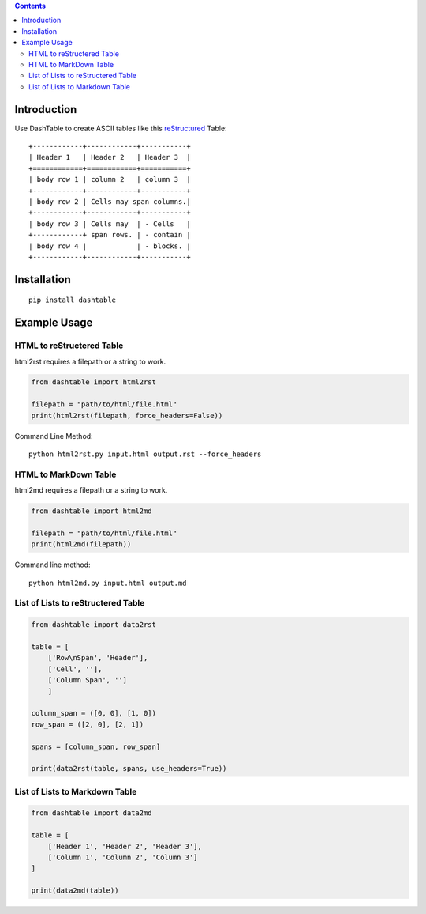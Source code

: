 .. contents::

Introduction
============

Use DashTable to create ASCII tables like this reStructured_ Table:

.. _reStructured: http://docutils.sourceforge.net/rst.html

::

    +------------+------------+-----------+
    | Header 1   | Header 2   | Header 3  |
    +============+============+===========+
    | body row 1 | column 2   | column 3  |
    +------------+------------+-----------+
    | body row 2 | Cells may span columns.|
    +------------+------------+-----------+
    | body row 3 | Cells may  | - Cells   |
    +------------+ span rows. | - contain |
    | body row 4 |            | - blocks. |
    +------------+------------+-----------+

Installation
============

::

    pip install dashtable

Example Usage
=============

HTML to reStructered Table
--------------------------

html2rst requires a filepath or a string to work.

.. code-block:: python

    from dashtable import html2rst

    filepath = "path/to/html/file.html"
    print(html2rst(filepath, force_headers=False))


Command Line Method:

::

    python html2rst.py input.html output.rst --force_headers

HTML to MarkDown Table
----------------------

html2md requires a filepath or a string to work.

.. code-block:: python

    from dashtable import html2md

    filepath = "path/to/html/file.html"
    print(html2md(filepath))

Command line method:

::

    python html2md.py input.html output.md

List of Lists to reStructered Table
-----------------------------------

.. code-block:: python

    from dashtable import data2rst

    table = [
        ['Row\nSpan', 'Header'],
        ['Cell', ''],
        ['Column Span', '']
        ]

    column_span = ([0, 0], [1, 0])
    row_span = ([2, 0], [2, 1])

    spans = [column_span, row_span]

    print(data2rst(table, spans, use_headers=True))

List of Lists to Markdown Table
-------------------------------

.. code-block:: python

    from dashtable import data2md

    table = [
        ['Header 1', 'Header 2', 'Header 3'],
        ['Column 1', 'Column 2', 'Column 3']
    ]

    print(data2md(table))
    

